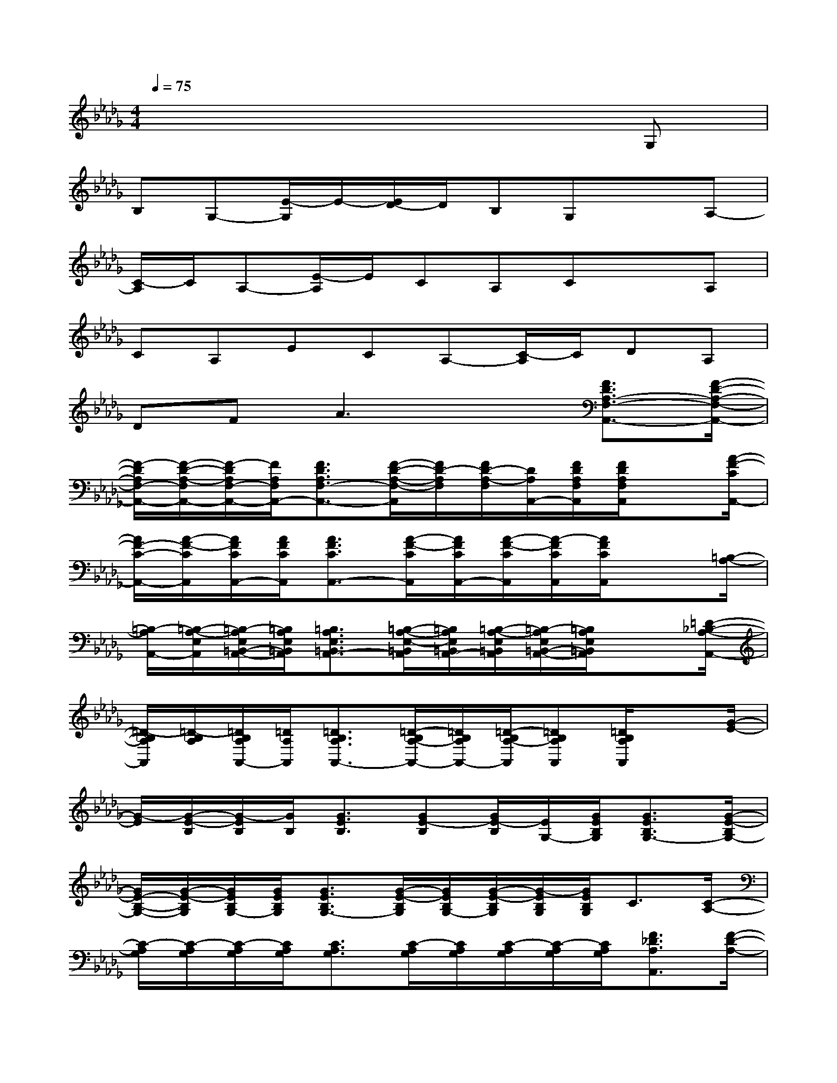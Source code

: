 X:1
T:
M:4/4
L:1/8
Q:1/4=75
K:Db%5flats
V:1
x6xG,|
B,G,-[E/2-G,/2]E/2-[E/2D/2-]D/2B,G,xA,-|
[C/2-A,/2]C/2A,-[E/2-A,/2]E/2CA,CxA,|
CA,ECA,-[C/2-A,/2]C/2DA,|
DFA3x[F3/2D3/2A,3/2-F,3/2-A,,3/2-][F/2-D/2-A,/2-F,/2-A,,/2-]|
[F/2-D/2A,/2F,/2-A,,/2-][F/2-D/2-A,/2-F,/2A,,/2-][F/2-D/2A,/2F,/2-A,,/2-][F/2A,/2F,/2A,,/2-][F3/2D3/2A,3/2F,3/2-A,,3/2-][F/2-D/2-A,/2-F,/2-A,,/2][F/2D/2-A,/2F,/2][F/2D/2-A,/2-F,/2][D/2A,/2A,,/2-][F/2D/2A,/2F,/2A,,/2][F/2D/2A,/2F,/2A,,/2]x[A/2-F/2-C/2A,,/2-]|
[A/2F/2-C/2-A,,/2-][A/2-F/2-C/2A,,/2][A/2F/2C/2A,,/2-][A/2F/2C/2A,,/2][A3/2F3/2C3/2A,,3/2-][A/2-F/2-C/2A,,/2][A/2F/2C/2A,,/2-][A/2-F/2-C/2A,,/2][A/2-F/2C/2A,,/2][A/2F/2C/2A,,/2]x3/2[=B,/2-A,/2-]|
[=B,/2-A,/2A,,/2-][=B,/2-A,/2-E,/2A,,/2][=B,/2-A,/2E,/2=B,,/2-A,,/2-][=B,/2A,/2E,/2=B,,/2A,,/2][=B,3/2A,3/2E,3/2=B,,3/2A,,3/2-][=B,/2-A,/2-E,/2-=B,,/2A,,/2][=B,/2A,/2E,/2=B,,/2A,,/2-][=B,/2-A,/2-E,/2=B,,/2A,,/2][=B,/2-A,/2E,/2=B,,/2-A,,/2-][=B,/2A,/2E,/2=B,,/2A,,/2]x3/2[=D/2-_B,/2-A,/2-A,,/2-]|
[=D/2-B,/2A,/2A,,/2][=D/2-B,/2A,/2][=D/2B,/2A,/2A,,/2-][=D/2A,/2A,,/2][=D3/2B,3/2A,3/2A,,3/2-][=D/2-B,/2A,/2-A,,/2-][=D/2B,/2A,/2A,,/2-][=D/2-B,/2A,/2-A,,/2][=DB,A,A,,][=D/2B,/2A,/2A,,/2]x[G/2-E/2-]|
[G/2-E/2][G/2-E/2-B,/2][G/2-E/2B,/2][G/2B,/2][G3/2E3/2B,3/2][GE-B,][G/2E/2-B,/2][E/2G,/2-][G/2E/2B,/2G,/2][G3/2E3/2B,3/2G,3/2-][G/2-E/2-B,/2G,/2-]|
[G/2E/2-B,/2-G,/2-][G/2-E/2-B,/2G,/2][G/2E/2B,/2G,/2-][G/2E/2B,/2G,/2][G3/2E3/2B,3/2G,3/2-][G/2-E/2-B,/2G,/2][G/2E/2B,/2G,/2-][G/2-E/2-B,/2G,/2][G/2-E/2B,/2G,/2][G/2E/2B,/2G,/2]C3/2[C/2-A,/2-]|
[C/2-A,/2G,/2][C/2-A,/2G,/2][C/2-A,/2G,/2][C/2A,/2G,/2][C3/2A,3/2G,3/2][C/2-A,/2G,/2][C/2A,/2G,/2][C/2-A,/2G,/2][C/2-A,/2G,/2][C/2A,/2G,/2][F3/2_D3/2A,3/2A,,3/2][F/2-D/2-A,/2-]|
[F/2-D/2A,/2][F/2-D/2A,/2][F/2D/2A,/2A,,/2-][F/2A,/2A,,/2][F3/2D3/2A,3/2A,,3/2-][F/2-D/2A,/2-A,,/2-][F/2D/2A,/2A,,/2-][F/2-D/2A,/2-A,,/2][FDA,A,,][F3/2D3/2A,3/2-A,,3/2-][F/2-D/2-A,/2-A,,/2-]|
[F/2-D/2A,/2A,,/2-][F/2-D/2A,/2-A,,/2-][F/2-D/2A,/2A,,/2-][F/2A,/2A,,/2-][F3/2D3/2A,3/2A,,3/2-][F/2-D/2-A,/2-A,,/2][F/2D/2A,/2][F/2D/2A,/2-][A,/2A,,/2-][F/2D/2A,/2A,,/2][F3/2D3/2=B,3/2A,,3/2][F/2-D/2-=B,/2]|
[F/2D/2-=B,/2-][F/2-D/2-=B,/2][F/2D/2=B,/2A,,/2-][F/2D/2=B,/2A,,/2][F3/2D3/2=B,3/2A,,3/2-][F/2-D/2-=B,/2A,,/2][F/2D/2=B,/2A,,/2-][F/2-D/2-=B,/2A,,/2][F/2-D/2=B,/2A,,/2][F/2D/2=B,/2A,,/2][D/2=B,/2A,,/2]x[_B/2-G/2-]|
[B/2-G/2G,/2-][B/2-G/2-D/2G,/2][B/2-G/2D/2B,/2-G,/2-][B/2G/2D/2B,/2G,/2][B3/2G3/2D3/2B,3/2G,3/2-][B/2-G/2-D/2-B,/2G,/2][B/2G/2D/2B,/2G,/2-][B/2-G/2-D/2B,/2G,/2][B/2-G/2D/2B,/2-G,/2-][B/2G/2D/2B,/2G,/2]x3/2[G/2-E/2-B,/2-G,/2-]